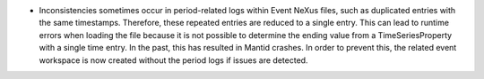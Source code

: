 - Inconsistencies sometimes occur in period-related logs within Event NeXus files, such as duplicated entries with the same timestamps. Therefore, these repeated entries are reduced to a single entry. This can lead to runtime errors when loading the file because it is not possible to determine the ending value from a TimeSeriesProperty with a single time entry. In the past, this has resulted in Mantid crashes. In order to prevent this, the related event workspace is now created without the period logs if issues are detected.

